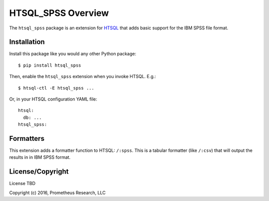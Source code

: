 *******************
HTSQL_SPSS Overview
*******************

The ``htsql_spss`` package is an extension for `HTSQL`_ that adds basic
support for the IBM SPSS file format.

.. _`HTSQL`: http://htsql.org/


Installation
============

Install this package like you would any other Python package::

    $ pip install htsql_spss

Then, enable the ``htsql_spss`` extension when you invoke HTSQL. E.g.::

    $ htsql-ctl -E htsql_spss ...

Or, in your HTSQL configuration YAML file::

    htsql:
      db: ...
    htsql_spss:


Formatters
==========

This extension adds a formatter function to HTSQL: ``/:spss``.
This is a tabular formatter (like ``/:csv``)
that will output the results in in IBM SPSS format.


License/Copyright
=================

License TBD

Copyright (c) 2016, Prometheus Research, LLC

